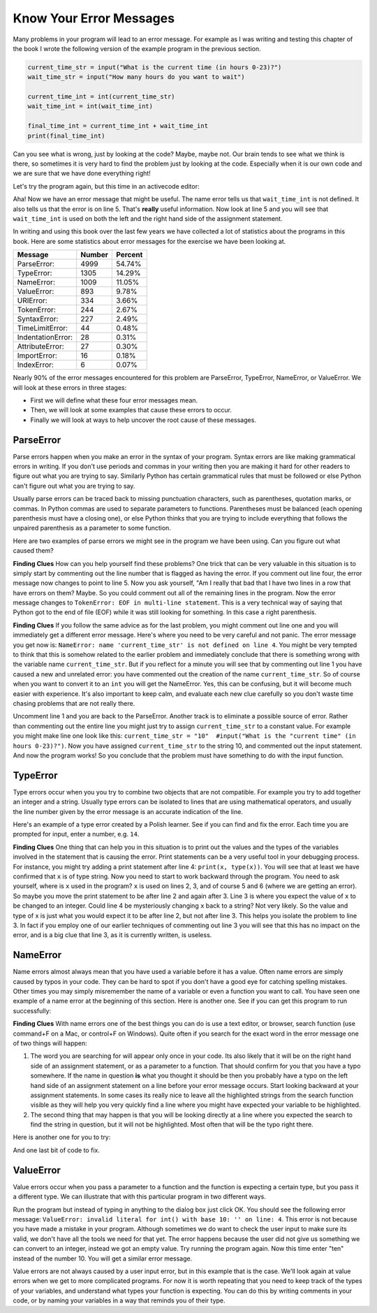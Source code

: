 ..  Copyright (C)  Brad Miller, David Ranum, Jeffrey Elkner, Peter Wentworth, Allen B. Downey, Chris
    Meyers, and Dario Mitchell. Permission is granted to copy, distribute
    and/or modify this document under the terms of the GNU Free Documentation
    License, Version 1.3 or any later version published by the Free Software
    Foundation; with Invariant Sections being Forward, Prefaces, and
    Contributor List, no Front-Cover Texts, and no Back-Cover Texts. A copy of
    the license is included in the section entitled "GNU Free Documentation
    License".

.. qnum::
   :prefix: debug-4-
   :start: 1

Know Your Error Messages
~~~~~~~~~~~~~~~~~~~~~~~~

Many problems in your program will lead to an error message. For example as I was writing and testing this chapter of the book I wrote the following version of the example program in the previous section.

.. sourcecode:: python

   current_time_str = input("What is the current time (in hours 0-23)?")
   wait_time_str = input("How many hours do you want to wait")

   current_time_int = int(current_time_str)
   wait_time_int = int(wait_time_int)

   final_time_int = current_time_int + wait_time_int
   print(final_time_int)

Can you see what is wrong, just by looking at the code? Maybe, maybe not. Our brain tends to see what we think is there, so sometimes it is very hard to find the problem just by looking at the code. Especially when it is our own code and we are sure that we have done everything right!

Let's try the program again, but this time in an activecode editor:

.. activecode:: db_ex3_5

   current_time_str = input("What is the current time (in hours 0-23)?")
   wait_time_str = input("How many hours do you want to wait")

   current_time_int = int(current_time_str)
   wait_time_int = int(wait_time_int)

   final_time_int = current_time_int + wait_time_int
   print(final_time_int)


Aha! Now we have an error message that might be useful. The name error tells us that  ``wait_time_int`` is not defined. It also tells us that the error is on line 5. That's **really** useful information. Now look at line 5 and you will see that ``wait_time_int`` is used on both the left and the right hand side of the assignment statement.

.. mchoice:: db_qex32
   :answer_a: You cannot use a variable on both the left and right hand sides of an assignment statement.
   :answer_b: wait_time_int does not have a value so it cannot be used on the right hand side.
   :answer_c: This is not really an error, Python is broken.
   :correct: b
   :feedback_a: No, You can, as long as all the variables on the right hand side already have values.
   :feedback_b: Yes. Variables must already have values in order to be used on the right hand side. We meant to use wait_time_str on the right hand side.
   :feedback_c: No, No, No!

   Which of the following explains why ``wait_time_int = int(wait_time_int)`` is an error.


In writing and using this book over the last few years we have collected a lot of statistics about the programs in this book. Here are some statistics about error messages for the exercise we have been looking at.

=================== ======= =======
Message             Number  Percent
=================== ======= =======
ParseError:         4999    54.74%
TypeError:          1305    14.29%
NameError:          1009    11.05%
ValueError:         893     9.78%
URIError:           334     3.66%
TokenError:         244     2.67%
SyntaxError:        227     2.49%
TimeLimitError:     44      0.48%
IndentationError:   28      0.31%
AttributeError:     27      0.30%
ImportError:        16      0.18%
IndexError:         6       0.07%
=================== ======= =======

Nearly 90% of the error messages encountered for this problem are ParseError, TypeError, NameError, or ValueError. We will look at these errors in three stages:

* First we will define what these four error messages mean.
* Then, we will look at some examples that cause these errors to occur.
* Finally we will look at ways to help uncover the root cause of these messages.


ParseError
^^^^^^^^^^

Parse errors happen when you make an error in the syntax of your program. Syntax errors are like making grammatical errors in writing. If you don't use periods and commas in your writing then you are making it hard for other readers to figure out what you are trying to say. Similarly Python has certain grammatical rules that must be followed or else Python can't figure out what you are trying to say.

Usually parse errors can be traced back to missing punctuation characters, such as parentheses, quotation marks, or commas. In Python commas are used to separate parameters to functions. Parentheses must be balanced (each opening parenthesis must have a closing one), or else Python thinks that you are trying to include everything that follows the unpaired parenthesis as a parameter to some function.

Here are two examples of parse errors we might see in the program we have been using. Can you figure out what caused them?

.. tabbed:: db_tabs1

    .. tab:: Question

        Find and fix the error in the following code.

        .. activecode:: db_ex3_6

           current_time_str = input("What is the current time (in hours 0-23)?")
           wait_time_str = input("How many hours do you want to wait"

           current_time_int = int(current_time_str)
           wait_time_int = int(wait_time_str)

           final_time_int = current_time_int + wait_time_int
           print(final_time_int)

    .. tab:: Answer

        .. sourcecode:: python

           current_time_str = input("What is the current time (in hours 0-23)?")
           wait_time_str = input("How many hours do you want to wait"

           current_time_int = int(current_time_str)
           wait_time_int = int(wait_time_str)

           final_time_int = current_time_int + wait_time_int
           print(final_time_int)

        Since the error message points us to line 4 this might be a bit confusing. If you look at line four carefully you will see that there is no problem with the syntax. So, in this case the next step should be to back up and look at the previous line. In this case if you look at line 2 carefully you will see that there is a missing right parenthesis at the end of the line. Remember that parentheses must be balanced. Since Python allows statements to continue over multiple lines inside parentheses python will continue to scan subsequent lines looking for the balancing right parenthesis. However in this case it finds the name ``current_time_int`` and it will want to interpret that as another parameter to the input function. But, there is not a comma to separate the previous string from the variable so as far as Python is concerned the error here is a missing comma. From your perspective its a missing parenthesis.

**Finding Clues**  How can you help yourself find these problems? One trick that can be very valuable in this situation is to simply start by commenting out the line number that is flagged as having the error. If you comment out line four, the error message now changes to point to line 5. Now you ask yourself, "Am I really that bad that I have two lines in a row that have errors on them? Maybe. So you could comment out all of the remaining lines in the program. Now the error message changes to ``TokenError: EOF in multi-line statement``. This is a very technical way of saying that Python got to the end of file (EOF) while it was still looking for something. In this case a right parenthesis.



.. tabbed:: db_tabs2

    .. tab:: Question

        Find and fix the error in the following code.

        .. activecode:: db_ex3_7

           current_time_str = input("What is the "current time" (in hours 0-23)?")
           wait_time_str = input("How many hours do you want to wait")

           current_time_int = int(current_time_str)
           wait_time_int = int(wait_time_str)

           final_time_int = current_time_int + wait_time_int
           print(final_time_int)

    .. tab:: Answer

        .. sourcecode:: python

           current_time_str = input("What is the "current time" (in hours 0-23)?")
           wait_time_str = input("How many hours do you want to wait")

           current_time_int = int(current_time_str)
           wait_time_int = int(wait_time_str)

           final_time_int = current_time_int + wait_time_int
           print(final_time_int)

        The error message points you to line 1 and in this case that is exactly where the error occurs. In this case your biggest clue is to notice the difference in highlighting on the line. Notice that the words "current time" are a different color than those around them. Why is this? Because "current time" is in double quotes inside another pair of double quotes Python thinks that you are finishing off one string, then you have some other names and finally another string. But you haven't separated these names or strings by commas, and you haven't added them together with the concatenation operator (+).  So, there are several corrections you could make. First you could make the argument to input be as follows:  ``"What is the 'current time' (in hours 0-23)"``  Notice that here we have correctly used single quotes inside double quotes.   Another option is to simply remove the extra double quotes. Why were you quoting "current time" anyway?  ``"What is the current time (in hours 0-23)"``

**Finding Clues**  If you follow the same advice as for the last problem, you might comment out line one and you will immediately get a different error message. Here's where you need to be very careful and not panic. The error message you get now is: ``NameError: name 'current_time_str' is not defined on line 4``.  You might be very tempted to think that this is somehow related to the earlier problem and immediately conclude that there is something wrong with the variable name ``current_time_str``. But if you reflect for a minute you will see that by commenting out line 1 you have caused a new and unrelated error: you have commented out the creation of the name ``current_time_str``.  So of course when you want to convert it to an ``int`` you will get the NameError. Yes, this can be confusing, but it will become much easier with experience. It's also important to keep calm, and evaluate each new clue carefully so you don't waste time chasing problems that are not really there.

Uncomment line 1 and you are back to the ParseError. Another track is to eliminate a possible source of error. Rather than commenting out the entire line you might just try to assign ``current_time_str`` to a constant value. For example you might make line one look like this:  ``current_time_str = "10"  #input("What is the "current time" (in hours 0-23)?")``.  Now you have assigned ``current_time_str`` to the string 10, and commented out the input statement. And now the program works! So you conclude that the problem must have something to do with the input function.


TypeError
^^^^^^^^^

Type errors occur when you you try to combine two objects that are not compatible. For example you try to add together an integer and a string. Usually type errors can be isolated to lines that are using mathematical operators, and usually the line number given by the error message is an accurate indication of the line.

Here's an example of a type error created by a Polish learner. See if you can find and fix the error. Each time you are prompted for input, enter a number, e.g. ``14``.

.. activecode:: db_ex3_8

    a = input(uu'wpisz godzinę')
    x = input(uu'wpisz liczbę godzin')
    int(x)
    int(a)
    h = x // 24
    s = x % 24
    print (h, s)
    a = a + s
    print ('godzina teraz %s' %a)



.. reveal:: dbex38_rev
    :showtitle: Show me the Solution
    :hidetitle: Hide

    .. admonition:: Solution

        In finding this error there are a few lessons to learn. First, you may find it very disconcerting that you cannot understand the whole program (unless you speak Polish). But deciding what you can ignore, and what you need to focus on, is a very important part of the debugging process. Second, good variable names are important and can be very helpful. In this case ``a`` and ``x`` are not particularly helpful names, and in particular they do not help you recall the types of your variables, which, as the error message implies, is the root of the problem here.

        The error message provided to you gives you a pretty big hint. ``TypeError: unsupported operand type(s) for FloorDiv: 'str' and 'number' on line: 5``  On line 5 we are trying to use integer division on ``x`` and 24. The error message tells you that you are trying to divide a string by a number. In this case you know that 24 is a number so ``x`` must be a string. But how? You can see the function call on line 3 where you are converting ``x`` to an integer.  ``int(x)`` or so you think. This is the third lesson to learn from this example and is one of the most common errors we see in introductory programming. What is the difference between ``int(x)`` and ``x = int(x)``

        * The expression ``int(x)`` converts the string referenced by ``x`` to an integer but *it does not store it anywhere*. It is very common to assume that ``int(x)`` somehow changes ``x`` itself, as that is what you are intending! The thing that makes this very tricky is that ``int(x)`` is a valid expression, so it doesn't cause any kind of error, but rather the error happens later on in the program.

        * The assignment statement  ``x = int(x)`` is very different. Again, the ``int(x)`` expression converts the string referenced by ``x`` to an integer, but this time it also changes what ``x`` references so that now it refers to the integer value returned by the ``int`` function.

        So, the solution to this problem is to change lines 3 and 4 so they are assignment statements.


**Finding Clues**  One thing that can help you in this situation is to print out the values and the types of the variables involved in the statement that is causing the error. Print statements can be a very useful tool in your debugging process. For instance, you might try adding a print statement after line 4: ``print(x, type(x))``.  You will see that at least we have confirmed that ``x`` is of type string. Now you need to start to work backward through the program. You need to ask yourself, where is ``x`` used in the program? ``x`` is used on lines 2, 3, and of course 5 and 6 (where we are getting an error).  So maybe you move the print statement to be after line 2 and again after 3. Line 3 is where you expect the value of ``x`` to be changed to an integer. Could line 4 be mysteriously changing ``x`` back to a string? Not very likely. So the value and type of x is just what you would expect it to be after line 2, but not after line 3. This helps you isolate the problem to line 3. In fact if you employ one of our earlier techniques of commenting out line 3 you will see that this has no impact on the error, and is a big clue that line 3, as it is currently written, is useless.


NameError
^^^^^^^^^

Name errors almost always mean that you have used a variable before it has a value. Often name errors are simply caused by typos in your code. They can be hard to spot if you don't have a good eye for catching spelling mistakes. Other times you may simply misremember the name of a variable or even a function you want to call. You have seen one example of a name error at the beginning of this section. Here is another one. See if you can get this program to run successfully:

.. activecode:: db_ex3_9

    str_time = input("What time is it now?")
    str_wait_time = input("What is the number of hours to wait?")
    time = int(str_time)
    wai_time = int(str_wait_time)

    time_when_alarm_go_off = time + wait_time
    print(time_when_alarm_go_off)

.. reveal:: db_ex39_reveal
    :showtitle: Show me the Solution

    .. admonition:: Solution

        This is an example of a typo causing a name error. The error message reads: ``NameError: name 'wait_time' is not defined on line 6``. You can see that there is ``str_wait_time`` on line 2, and  ``wai_time`` on line 4 and ``wait_time`` on line 6. If you do not have very sharp eyes its easy to miss that there is a typo on line 4.

**Finding Clues**  With name errors one of the best things you can do is use a text editor, or browser, search function (use command+F on a Mac, or control+F on Windows). Quite often if you search for the exact word in the error message one of two things will happen:

1. The word you are searching for will appear only once in your code. Its also likely that it will be on the right hand side of an assignment statement, or as a parameter to a function. That should confirm for you that you have a typo somewhere. If the name in question **is** what you thought it should be then you probably have a typo on the left hand side of an assignment statement on a line before your error message occurs. Start looking backward at your assignment statements. In some cases its really nice to leave all the highlighted strings from the search function visible as they will help you very quickly find a line where you might have expected your variable to be highlighted.

2. The second thing that may happen is that you will be looking directly at a line where you expected the search to find the string in question, but it will not be highlighted. Most often that will be the typo right there.


Here is another one for you to try:

.. activecode:: db_ex3_10

    n = input("What time is it now (in hours)?")
    n = imt(n)
    m = input("How many hours do you want to wait?")
    m = int(m)
    q = m % 12
    print("The time is now", q)


.. reveal:: db_ex310_reveal
    :showtitle:  Show me the Solution

    .. admonition:: Solution

        Once again we have a typo, but the typo is not in a variable name; rather, it is in the name of a function. The search strategy would help you with this one easily, but there is another clue for you as well. The editor in the textbook, as well as almost all Python editors in the world, provide you with color clues. Notice that on line 2 the function ``imt`` is not highlighted blue like the word ``int`` on line 4.


And one last bit of code to fix.

.. activecode:: db_ex3_11

    present_time = input("Enter the present time in hours:")
    set_alarm = input("Set the hours for alarm:")
    int (present_time, set_time, alarm_time)
    alarm_time = present_time + set_alarm
    print(alarm_time)

.. reveal:: db_ex311_reveal
    :showtitle: Show me the Solution

    .. admonition:: Solution

        In this example the error message is about ``set_time`` not defined on line 3. In this case the undefined name is not used in an assignment statement, but is used as a parameter (incorrectly) to a function call. A search on ``set_time`` reveals that in fact it is only used once in the program. Did the author mean ``set_alarm``?  If we make that assumption we immediately get another error ``NameError: name 'alarm_time' is not defined on line: 3``. The variable ``alarm_time`` is defined on line 4, but that does not help us on line 3. Furthermore we now have to ask the question is this function call ``int(present_time, set_alarm, alarm_time)`` even the correct use of the ``int`` function? The answer to that is a resounding no. Let's list all of the things wrong with line 3:

        1.  ``set_time`` is not defined and never used, the author probably meant ``set_alarm``.
        2.  ``alarm_time`` cannot be used as a parameter before it is defined, even on the next line!
        3.  ``int`` can only convert one string to an integer at a time.
        4. Finally, ``int`` should be used in an assignment statement. Even if ``int`` was called with the correct number of parameters it would have no real effect.


.. advanced topic!

.. present_time = int(input("Enter the present time(hhmm):"))
.. print type(present_time)

.. min = _ * 60
.. tot_min = min + [2, 4]
.. print(tot_min)
.. set_hrs = int(input("Enter the hours (hhmm):"))
.. alarm_time = present_time + set_hrs
.. print(alarm_time)


ValueError
^^^^^^^^^^

Value errors occur when you pass a parameter to a function and the function is expecting a certain type, but you pass it a different type. We can illustrate that with this particular program in two different ways.

.. activecode:: db_ex3_12

   current_time_str = input("What is the current time (in hours 0-23)?")
   current_time_int = int(current_time_str)

   wait_time_str = input("How many hours do you want to wait")
   wait_time_int = int(wait_time_int)

   final_time_int = current_time_int + wait_time_int
   print(final_time_int)


Run the program but instead of typing in anything to the dialog box just click OK. You should see the following error message:  ``ValueError: invalid literal for int() with base 10: '' on line: 4``. This error is not because you have made a mistake in your program. Although sometimes we do want to check the user input to make sure its valid, we don't have all the tools we need for that yet. The error happens because the user did not give us something we can convert to an integer, instead we got an empty value. Try running the program again. Now this time enter "ten" instead of the number 10. You will get a similar error message.

Value errors are not always caused by a user input error, but in this example that is the case. We'll look again at value errors when we get to more complicated programs. For now it is worth repeating that you need to keep track of the types of your variables, and understand what types your function is expecting. You can do this by writing comments in your code, or by naming your variables in a way that reminds you of their type.
